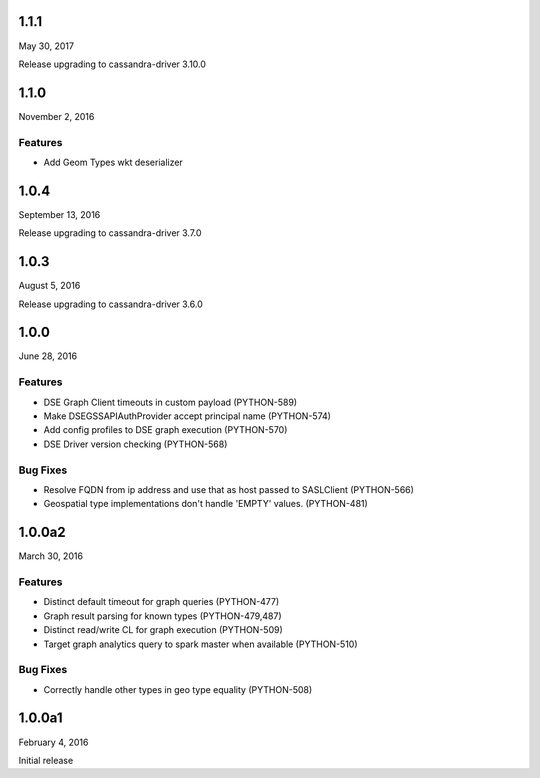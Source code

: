 1.1.1
=====
May 30, 2017

Release upgrading to cassandra-driver 3.10.0

1.1.0
=====
November 2, 2016

Features
--------
* Add Geom Types wkt deserializer

1.0.4
=====
September 13, 2016

Release upgrading to cassandra-driver 3.7.0


1.0.3
=====
August 5, 2016

Release upgrading to cassandra-driver 3.6.0

1.0.0
=====
June 28, 2016

Features
--------
* DSE Graph Client timeouts in custom payload (PYTHON-589)
* Make DSEGSSAPIAuthProvider accept principal name (PYTHON-574)
* Add config profiles to DSE graph execution (PYTHON-570)
* DSE Driver version checking (PYTHON-568)

Bug Fixes
---------
* Resolve FQDN from ip address and use that as host passed to SASLClient (PYTHON-566)
* Geospatial type implementations don't handle 'EMPTY' values. (PYTHON-481)

1.0.0a2
=======
March 30, 2016

Features
--------
* Distinct default timeout for graph queries (PYTHON-477)
* Graph result parsing for known types (PYTHON-479,487)
* Distinct read/write CL for graph execution (PYTHON-509)
* Target graph analytics query to spark master when available (PYTHON-510)

Bug Fixes
---------
* Correctly handle other types in geo type equality (PYTHON-508)

1.0.0a1
=======
February 4, 2016

Initial release
